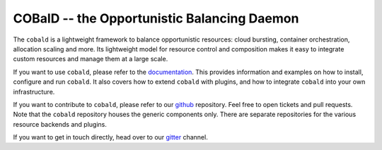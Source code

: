 ============================================
COBalD -- the Opportunistic Balancing Daemon
============================================

.. image:: https://readthedocs.org/projects/cobald/badge/?version=latest
    :target: http://cobald.readthedocs.io/en/latest/?badge=latest
    :alt: Documentation Status

.. image:: https://badges.gitter.im/MatterMiners.png
    :target: https://gitter.im/MatterMiners/community
    :alt: Development and Help Chat

.. image:: https://travis-ci.org/MatterMiners/cobald.svg?branch=master
    :target: https://travis-ci.org/MatterMiners/cobald
    :alt: Test Status

.. image:: https://codecov.io/gh/MatterMiners/cobald/branch/master/graph/badge.svg
    :target: https://codecov.io/gh/MatterMiners/cobald
    :alt: Test Coverage

.. image:: https://img.shields.io/pypi/v/cobald.svg
    :alt: Available on PyPI
    :target: https://pypi.python.org/pypi/cobald/

.. image:: https://img.shields.io/github/license/MatterMiners/cobald.svg
    :alt: License
    :target: https://github.com/MatterMiners/cobald/blob/master/LICENSE

.. image:: https://zenodo.org/badge/129873843.svg
   :alt: Zenodo DOI
   :target: https://zenodo.org/badge/latestdoi/129873843

The ``cobald`` is a lightweight framework to balance opportunistic resources:
cloud bursting, container orchestration, allocation scaling and more.
Its lightweight model for resource control and composition
makes it easy to integrate custom resources and manage them at a large scale.

If you want to use ``cobald``, please refer to the `documentation`_.
This provides information and examples on how to install, configure and run ``cobald``.
It also covers how to extend ``cobald`` with plugins,
and how to integrate ``cobald`` into your own infrastructure.

If you want to contribute to ``cobald``, please refer to our `github`_ repository.
Feel free to open tickets and pull requests.
Note that the ``cobald`` repository houses the generic components only.
There are separate repositories for the various resource backends and plugins.

If you want to get in touch directly, head over to our `gitter`_ channel.

.. _github: https://github.com/MatterMiners/cobald
.. _documentation: http://cobald.readthedocs.io/
.. _gitter: https://gitter.im/MatterMiners/community
